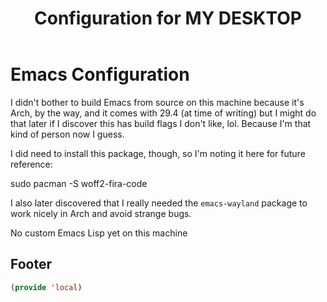 #+TITLE: Configuration for MY DESKTOP
* Emacs Configuration
I didn't bother to build Emacs from source on this machine because it's Arch, by the way, and it comes with 29.4 (at time of writing) but I might do that later if I discover this has build flags I don't like, lol. Because I'm that kind of person now I guess.

I did need to install this package, though, so I'm noting it here for future reference:

#+begin_example bash
  sudo pacman -S woff2-fira-code
#+end_example

I also later discovered that I really needed the ~emacs-wayland~ package to work nicely in Arch and avoid strange bugs.

No custom Emacs Lisp yet on this machine

** Footer
#+BEGIN_SRC emacs-lisp
  (provide 'local)
#+END_SRC
